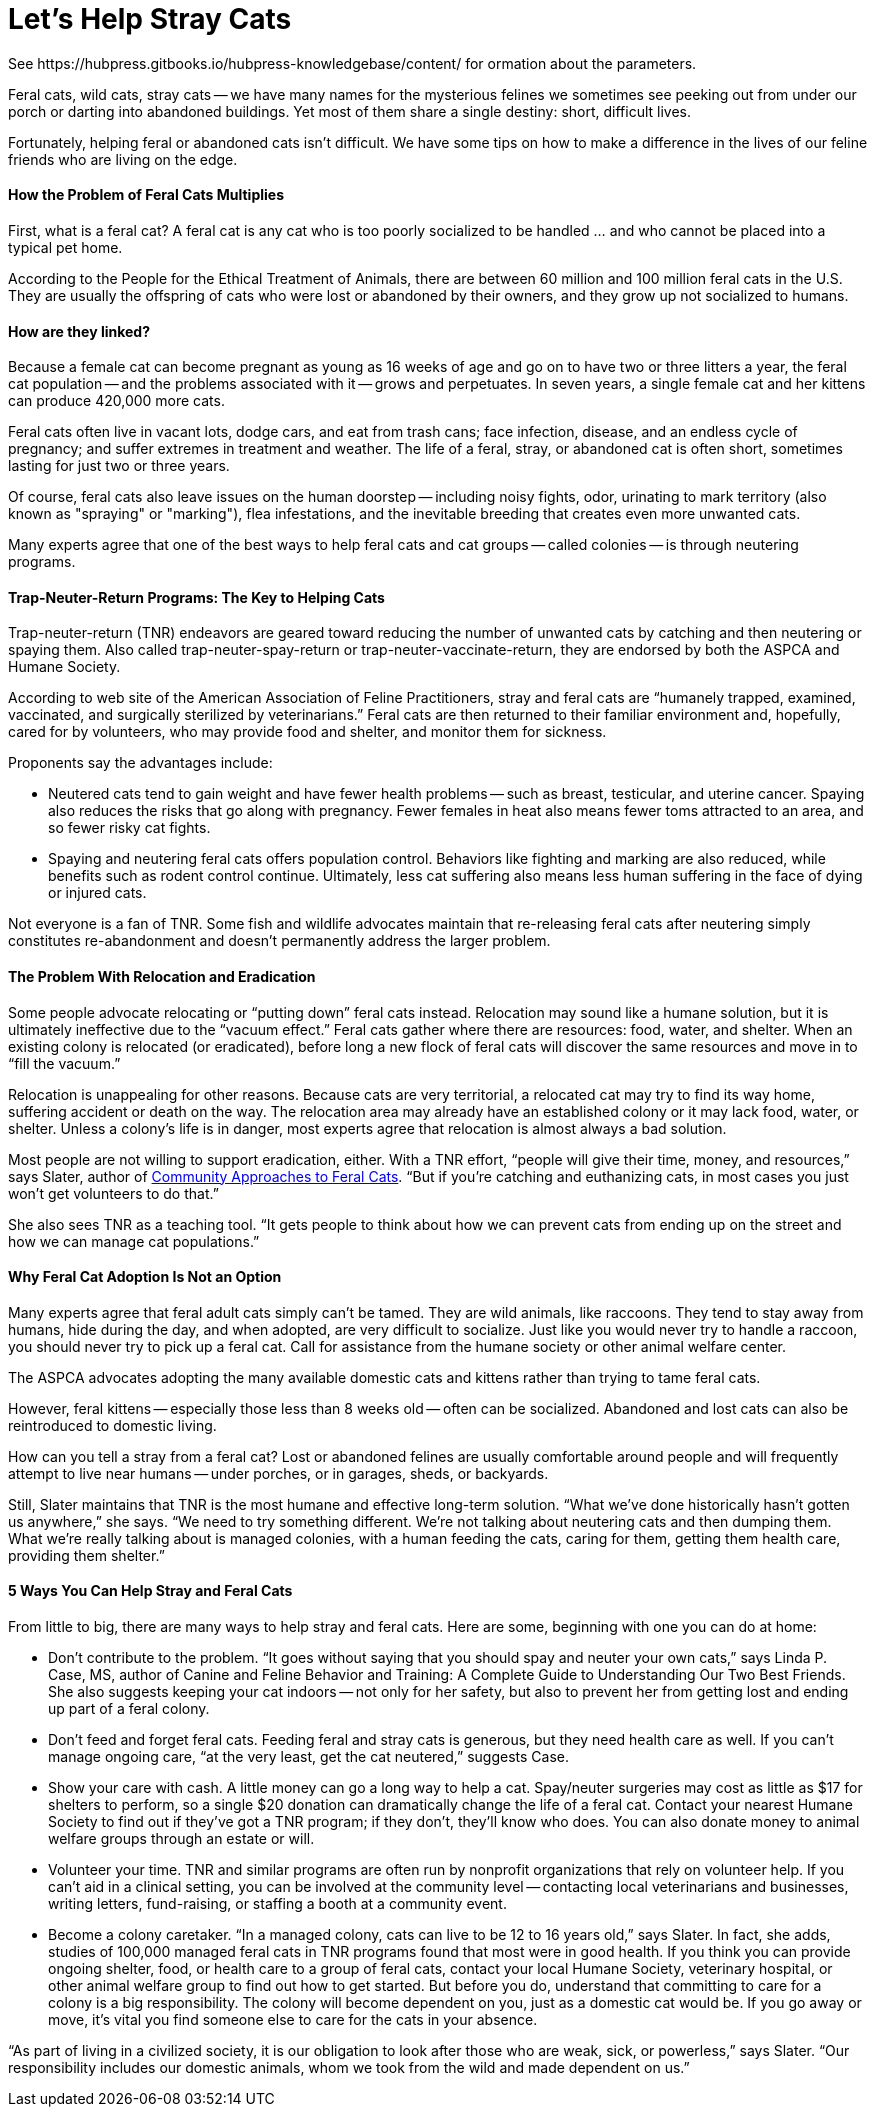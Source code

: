 = Let's Help Stray Cats
See https://hubpress.gitbooks.io/hubpress-knowledgebase/content/ for ormation about the parameters.
:hp-image: https://user-images.githubusercontent.com/19504323/34095707-673e7190-e40d-11e7-971f-358f9ed28b39.png
:published_at: 2017-04-11
:hp-tags: stray cats, cats,
:hp-alt-title: Let's Help Stray Cats
:linkattrs:


Feral cats, wild cats, stray cats -- we have many names for the mysterious felines we sometimes see peeking out from under our porch or darting into abandoned buildings. Yet most of them share a single destiny: short, difficult lives.

Fortunately, helping feral or abandoned cats isn’t difficult. We have some tips on how to make a difference in the lives of our feline friends who are living on the edge.

==== How the Problem of Feral Cats Multiplies

First, what is a feral cat? A feral cat is any cat who is too poorly socialized to be handled ... and who cannot be placed into a typical pet home.

According to the People for the Ethical Treatment of Animals, there are between 60 million and 100 million feral cats in the U.S. They are usually the offspring of cats who were lost or abandoned by their owners, and they grow up not socialized to humans.

==== How are they linked?

Because a female cat can become pregnant as young as 16 weeks of age and go on to have two or three litters a year, the feral cat population -- and the problems associated with it -- grows and perpetuates. In seven years, a single female cat and her kittens can produce 420,000 more cats.

Feral cats often live in vacant lots, dodge cars, and eat from trash cans; face infection, disease, and an endless cycle of pregnancy; and suffer extremes in treatment and weather. The life of a feral, stray, or abandoned cat is often short, sometimes lasting for just two or three years.

Of course, feral cats also leave issues on the human doorstep -- including noisy fights, odor, urinating to mark territory (also known as "spraying" or "marking"), flea infestations, and the inevitable breeding that creates even more unwanted cats.

Many experts agree that one of the best ways to help feral cats and cat groups -- called colonies -- is through neutering programs.

==== Trap-Neuter-Return Programs: The Key to Helping Cats

Trap-neuter-return (TNR) endeavors are geared toward reducing the number of unwanted cats by catching and then neutering or spaying them. Also called trap-neuter-spay-return or trap-neuter-vaccinate-return, they are endorsed by both the ASPCA and Humane Society.

++++
<div id="amzn-assoc-ad-362ca55c-c25e-4b62-99e7-044b18860126"></div><script async src="//z-na.amazon-adsystem.com/widgets/onejs?MarketPlace=US&adInstanceId=362ca55c-c25e-4b62-99e7-044b18860126"></script>
++++

According to web site of the American Association of Feline Practitioners, stray and feral cats are “humanely trapped, examined, vaccinated, and surgically sterilized by veterinarians.” Feral cats are then returned to their familiar environment and, hopefully, cared for by volunteers, who may provide food and shelter, and monitor them for sickness.

Proponents say the advantages include:

- Neutered cats tend to gain weight and have fewer health problems -- such as breast, testicular, and uterine cancer. Spaying also reduces the risks that go along with pregnancy. Fewer females in heat also means fewer toms attracted to an area, and so fewer risky cat fights.

- Spaying and neutering feral cats offers population control. Behaviors like fighting and marking are also reduced, while benefits such as rodent control continue. Ultimately, less cat suffering also means less human suffering in the face of dying or injured cats.

Not everyone is a fan of TNR. Some fish and wildlife advocates maintain that re-releasing feral cats after neutering simply constitutes re-abandonment and doesn’t permanently address the larger problem.

==== The Problem With Relocation and Eradication

Some people advocate relocating or “putting down” feral cats instead. Relocation may sound like a humane solution, but it is ultimately ineffective due to the “vacuum effect.” Feral cats gather where there are resources: food, water, and shelter. When an existing colony is relocated (or eradicated), before long a new flock of feral cats will discover the same resources and move in to “fill the vacuum.”

Relocation is unappealing for other reasons. Because cats are very territorial, a relocated cat may try to find its way home, suffering accident or death on the way. The relocation area may already have an established colony or it may lack food, water, or shelter. Unless a colony’s life is in danger, most experts agree that relocation is almost always a bad solution.

Most people are not willing to support eradication, either. With a TNR effort, “people will give their time, money, and resources,” says Slater, author of http://amzn.to/2yROHPT[Community Approaches to Feral Cats^, rel="nofollow"]. “But if you’re catching and euthanizing cats, in most cases you just won’t get volunteers to do that.”

She also sees TNR as a teaching tool. “It gets people to think about how we can prevent cats from ending up on the street and how we can manage cat populations.”

==== Why Feral Cat Adoption Is Not an Option

Many experts agree that feral adult cats simply can’t be tamed. They are wild animals, like raccoons. They tend to stay away from humans, hide during the day, and when adopted, are very difficult to socialize. Just like you would never try to handle a raccoon, you should never try to pick up a feral cat. Call for assistance from the humane society or other animal welfare center.

The ASPCA advocates adopting the many available domestic cats and kittens rather than trying to tame feral cats.

However, feral kittens -- especially those less than 8 weeks old -- often can be socialized. Abandoned and lost cats can also be reintroduced to domestic living.

How can you tell a stray from a feral cat? Lost or abandoned felines are usually comfortable around people and will frequently attempt to live near humans -- under porches, or in garages, sheds, or backyards.

Still, Slater maintains that TNR is the most humane and effective long-term solution. “What we’ve done historically hasn’t gotten us anywhere,” she says. “We need to try something different. We’re not talking about neutering cats and then dumping them. What we’re really talking about is managed colonies, with a human feeding the cats, caring for them, getting them health care, providing them shelter.”

==== 5 Ways You Can Help Stray and Feral Cats

From little to big, there are many ways to help stray and feral cats. Here are some, beginning with one you can do at home:

- Don’t contribute to the problem. “It goes without saying that you should spay and neuter your own cats,” says Linda P. Case, MS, author of Canine and Feline Behavior and Training: A Complete Guide to Understanding Our Two Best Friends. She also suggests keeping your cat indoors -- not only for her safety, but also to prevent her from getting lost and ending up part of a feral colony.

- Don’t feed and forget feral cats. Feeding feral and stray cats is generous, but they need health care as well. If you can’t manage ongoing care, “at the very least, get the cat neutered,” suggests Case.

- Show your care with cash. A little money can go a long way to help a cat. Spay/neuter surgeries may cost as little as $17 for shelters to perform, so a single $20 donation can dramatically change the life of a feral cat. Contact your nearest Humane Society to find out if they’ve got a TNR program; if they don’t, they’ll know who does. You can also donate money to animal welfare groups through an estate or will.

- Volunteer your time. TNR and similar programs are often run by nonprofit organizations that rely on volunteer help. If you can’t aid in a clinical setting, you can be involved at the community level -- contacting local veterinarians and businesses, writing letters, fund-raising, or staffing a booth at a community event.

- Become a colony caretaker. “In a managed colony, cats can live to be 12 to 16 years old,” says Slater. In fact, she adds, studies of 100,000 managed feral cats in TNR programs found that most were in good health. If you think you can provide ongoing shelter, food, or health care to a group of feral cats, contact your local Humane Society, veterinary hospital, or other animal welfare group to find out how to get started. But before you do, understand that committing to care for a colony is a big responsibility. The colony will become dependent on you, just as a domestic cat would be. If you go away or move, it’s vital you find someone else to care for the cats in your absence.

“As part of living in a civilized society, it is our obligation to look after those who are weak, sick, or powerless,” says Slater. “Our responsibility includes our domestic animals, whom we took from the wild and made dependent on us.”